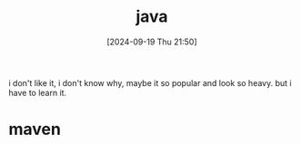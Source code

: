 #+title:      java
#+date:       [2024-09-19 Thu 21:50]
#+filetags:   :programming:
#+identifier: 20240919T215047

i don't like it, i don't know why, maybe it so popular and look so heavy. but i have to learn it.

* maven
